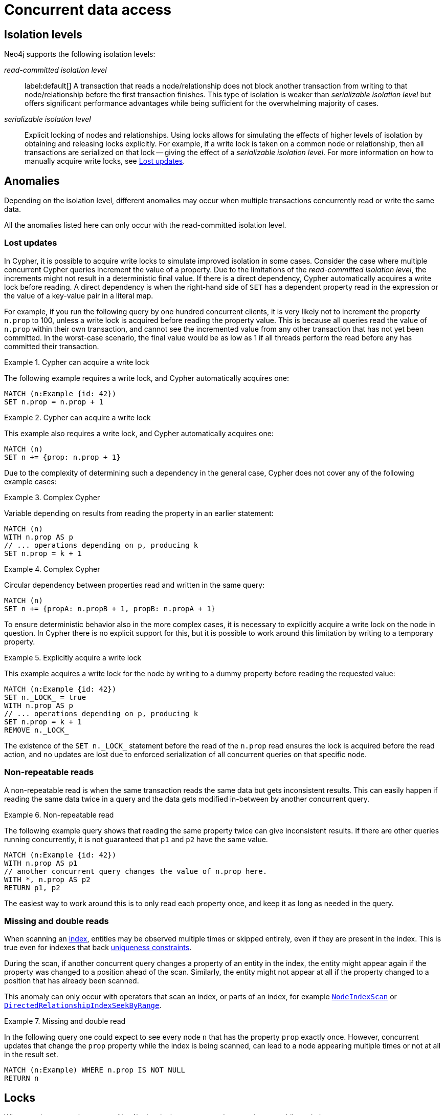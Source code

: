 = Concurrent data access
:description: This page discusses concurrent data access, how locks are used in Neo4j, isolation levels, default locking behavior, deadlocks and strategies to avoid deadlocks, delete semantics, creating unique nodes, and transaction events.

== Isolation levels

Neo4j supports the following isolation levels:

_read-committed isolation level_:: label:default[] A transaction that reads a node/relationship does not block another transaction from writing to that node/relationship before the first transaction finishes.
This type of isolation is weaker than _serializable isolation level_ but offers significant performance advantages while being sufficient for the overwhelming majority of cases.

_serializable isolation level_:: Explicit locking of nodes and relationships.
Using locks allows for simulating the effects of higher levels of isolation by obtaining and releasing locks explicitly.
For example, if a write lock is taken on a common node or relationship, then all transactions are serialized on that lock -- giving the effect of a _serializable isolation level_.
For more information on how to manually acquire write locks, see <<transactions-isolation-lostupdates>>.

== Anomalies

Depending on the isolation level, different anomalies may occur when multiple transactions concurrently read or write the same data.

All the anomalies listed here can only occur with the read-committed isolation level.

[[transactions-isolation-lostupdates]]
=== Lost updates

In Cypher, it is possible to acquire write locks to simulate improved isolation in some cases.
Consider the case where multiple concurrent Cypher queries increment the value of a property.
Due to the limitations of the _read-committed isolation level_, the increments might not result in a deterministic final value.
If there is a direct dependency, Cypher automatically acquires a write lock before reading.
A direct dependency is when the right-hand side of `SET` has a dependent property read in the expression or the value of a key-value pair in a literal map.

For example, if you run the following query by one hundred concurrent clients, it is very likely not to increment the property `n.prop` to 100, unless a write lock is acquired before reading the property value.
This is because all queries read the value of `n.prop` within their own transaction, and cannot see the incremented value from any other transaction that has not yet been committed.
In the worst-case scenario, the final value would be as low as 1 if all threads perform the read before any has committed their transaction.

.Cypher can acquire a write lock
====
The following example requires a write lock, and Cypher automatically acquires one:

[source, cypher, role="noheader"]
----
MATCH (n:Example {id: 42})
SET n.prop = n.prop + 1
----
====

.Cypher can acquire a write lock
====
This example also requires a write lock, and Cypher automatically acquires one:

[source, cypher, role="noheader"]
----
MATCH (n)
SET n += {prop: n.prop + 1}
----
====

Due to the complexity of determining such a dependency in the general case, Cypher does not cover any of the following example cases:

.Complex Cypher
====
Variable depending on results from reading the property in an earlier statement:

[source, cypher, role="noheader"]
----
MATCH (n)
WITH n.prop AS p
// ... operations depending on p, producing k
SET n.prop = k + 1
----
====

.Complex Cypher
====
Circular dependency between properties read and written in the same query:

[source, cypher, role="noheader"]
----
MATCH (n)
SET n += {propA: n.propB + 1, propB: n.propA + 1}
----
====

To ensure deterministic behavior also in the more complex cases, it is necessary to explicitly acquire a write lock on the node in question.
In Cypher there is no explicit support for this, but it is possible to work around this limitation by writing to a temporary property.

.Explicitly acquire a write lock
====
This example acquires a write lock for the node by writing to a dummy property before reading the requested value:

[source, cypher, role="noheader"]
----
MATCH (n:Example {id: 42})
SET n._LOCK_ = true
WITH n.prop AS p
// ... operations depending on p, producing k
SET n.prop = k + 1
REMOVE n._LOCK_
----
====

The existence of the `+SET n._LOCK_+` statement before the read of the `n.prop` read ensures the lock is acquired before the read action, and no updates are lost due to enforced serialization of all concurrent queries on that specific node.

=== Non-repeatable reads

A non-repeatable read is when the same transaction reads the same data but gets inconsistent results.
This can easily happen if reading the same data twice in a query and the data gets modified in-between by another concurrent query.

.Non-repeatable read
====
The following example query shows that reading the same property twice can give inconsistent results.
If there are other queries running concurrently, it is not guaranteed that `p1` and `p2` have the same value.

[source, cypher, role="noheader"]
----
MATCH (n:Example {id: 42})
WITH n.prop AS p1
// another concurrent query changes the value of n.prop here.
WITH *, n.prop AS p2
RETURN p1, p2
----
====

The easiest way to work around this is to only read each property once, and keep it as long as needed in the query.

=== Missing and double reads

When scanning an xref:performance/index-configuration.adoc[index], entities may be observed multiple times or skipped entirely, even if they are present in the index.
This is true even for indexes that back link:{neo4j-docs-base-uri}/cypher-manual/{page-version}/constraints/examples/#constraints-examples-node-uniqueness[uniqueness constraints].

During the scan, if another concurrent query changes a property of an entity in the index, the entity might appear again if the property was changed to a position ahead of the scan.
Similarly, the entity might not appear at all if the property changed to a position that has already been scanned.

This anomaly can only occur with operators that scan an index, or parts of an index, for example link:{neo4j-docs-base-uri}/cypher-manual/{page-version}/planning-and-tuning/operators/operators-detail/#query-plan-node-index-scan[`NodeIndexScan`] or link:{neo4j-docs-base-uri}/cypher-manual/{page-version}/planning-and-tuning/operators/operators-detail/#query-plan-directed-relationship-index-seek-by-range[`DirectedRelationshipIndexSeekByRange`].

.Missing and double read
====
In the following query one could expect to see every node `n` that has the property `prop` exactly once.
However, concurrent updates that change the `prop` property while the index is being scanned, can lead to a node appearing multiple times or not at all in the result set.

[source, cypher, role="noheader"]
----
MATCH (n:Example) WHERE n.prop IS NOT NULL
RETURN n
----
====

== Locks

When a write transaction occurs, Neo4j takes locks to preserve data consistency while updating.

Locks are used in Neo4j to ensure data consistency and isolation levels.
They not only protect logical entities (such as nodes and relationships) but also the integrity of internal data structures.

Locks are taken automatically by the queries that users run.
They ensure that a node/relationship is locked to one particular transaction until that transaction is completed.
In other words, a lock on a node or a relationship by one transaction pauses other transactions to concurrently modify the same node or relationship.
As such, locks prevent concurrent modifications of shared resources between transactions.

[[transactions-locking]]
=== Default locking behavior

The locks are added to the transaction and released when the transaction finishes.
If the transaction is rolled back, the locks are released immediately.

The following is the default locking behavior for different operations:

* When adding, changing, or removing a property on a node or relationship, a write lock is taken on the specific node or relationship.
* When creating or deleting a node a write lock is taken for the specific node.
* When creating or deleting a relationship a write lock is taken on the specific relationship and both its nodes.

To view all active locks held by the transaction executing a query with the `queryId`, use the `CALL dbms.listActiveLocks(queryId)` procedure.
You need to be an administrator to be able to run this procedure.

.Procedure output
[options="header", cols="1m,1m,2"]
|===
| Name          | Type    | Description
| mode          | String  | Lock mode corresponding to the transaction.
| resourceType  | String  | Resource type of the locked resource.
| resourceId    | Integer | Resource ID of the locked resource.
|===

.Viewing active locks for a query
====

The following example shows the active locks held by the transaction executing a given query.

. To get the IDs of the currently executing queries, yield the `currentQueryId` from the `SHOW TRANSACTIONS` command:
+
[source, cypher, role=nocopy noplay]
----
SHOW TRANSACTIONS YIELD currentQueryId, currentQuery
----

. Run `CALL dbms.listActiveLocks` passing the `currentQueryId` of interest (`query-614` in this example):
+
[source, cypher, role=nocopy noplay]
----
CALL dbms.listActiveLocks( "query-614" )
----

[queryresult]
----
╒════════╤══════════════╤════════════╕
│"mode"  │"resourceType"│"resourceId"│
╞════════╪══════════════╪════════════╡
│"SHARED"│"SCHEMA"      │0           │
└────────┴──────────────┴────────────┘
1 row
----

====

[[lock-contention]]
=== Lock contention

Lock contention may arise if an application needs to perform concurrent updates on the same nodes/relationships.
In such a scenario, to be completed, transactions must wait for locks held by other transactions to be released.
If two or more transactions attempt to modify the same data concurrently, it will increase the likelihood of a <<deadlocks, deadlock>>.
In larger graphs, it is less likely that two transactions modify the same data concurrently, and so the likelihood of a deadlock is reduced.
That said, even in large graphs, a deadlock can occur if two or more transactions are attempting to modify the same data concurrently.

=== Types of acquired locks

The following table shows the type of lock acquired depending on the graph modification:

.Obtained locks for graph modifications
[cols="1,3a"]
|===
| Modification | Acquired lock

| Creating a node | No lock
| Updating a node label |`NODE` lock
| Updating a node property | `NODE` lock
| Deleting a node | `NODE` lock
| Creating a relationship* | If the node is sparse: `NODE` lock.

If a node is dense: `NODE DELETE` prevention lock.
| Updating a relationship property | `RELATIONSHIP` lock
| Deleting a relationship* | If the node is sparse: `NODE` lock.

If a node is dense: `NODE DELETE` prevention lock.

`RELATIONSHIP` lock for both sparse and dense nodes.
|===
*_Applies for both source nodes and target nodes._

Additional locks are often taken to maintain indexes and other internal structures depending on how other data in the graph is affected by a transaction.
For these additional locks, no assumptions or guarantees can be made concerning which lock will or will not be taken.

=== Locks for dense nodes

[NOTE]
====
This _Locks for dense nodes_ section describes the behavior of the `standard`, `aligned`, and `high-limit` store formats. The `block` format has a similar but not identical feature. 
====

A node is considered dense if it at any point has had 50 or more relationships (i.e. it will still be considered dense even if it comes to have less than 50 relationships at any point in the future).
A node is considered sparse if it has never had more than 50 relationships.
You can configure the relationship count threshold for when a node is considered dense by setting xref:configuration/configuration-settings.adoc#config_db.relationship_grouping_threshold[`db.relationship_grouping_threshold`] configuration parameter.

When creating or deleting relationships in Neo4j, dense nodes are not exclusively locked during a transaction.
Rather, internally shared locks prevent the deletion of nodes, and shared degree locks are acquired for synchronizing with concurrent label changes for those nodes to ensure correct count updates.

At commit time, relationships are inserted into their relationship chains at places that are currently uncontested (i.e. not currently modified by another transaction), and the surrounding relationships are exclusively locked.

In other words, relationship modifications acquire coarse-grained shared node locks when doing the operation in the transaction, and then acquire precise exclusive relationship locks during commit.

The locking is very similar for sparse and dense nodes.
The biggest contention for sparse nodes is the update of the degree (i.e. number of relationships) for the node.
Dense nodes store this data in a concurrent data structure, and so can avoid exclusive node locks in almost all cases for relationship modifications.

[[transaction-management-lock-acquisition-timeout]]
=== Configure lock acquisition timeout

An executing transaction may get stuck while waiting for some lock to be released by another transaction.
To kill that transaction and remove the lock, set xref:configuration/configuration-settings.adoc#config_db.lock.acquisition.timeout[`db.lock.acquisition.timeout`] to some positive time interval value (e.g., `10s`) denoting the maximum time interval within which any particular lock should be acquired, before failing the transaction.
Setting `db.lock.acquisition.timeout` to `0` -- which is the default value -- disables the lock acquisition timeout.

This feature cannot be set dynamically.

.Configure lock acquisition timeout
====
Set the timeout to ten seconds.
[source, parameters]
----
db.lock.acquisition.timeout=10s
----
====

[[deadlocks]]
== Deadlocks

Since locks are used, deadlocks can happen.
A deadlock occurs when two transactions are blocked by each other because they are attempting to concurrently modify a node or a relationship that is locked by the other transaction.
In such a scenario, neither of the transactions will be able to proceed.
When Neo4j detects a deadlock, the transaction is terminated with the transient error message code `Neo.TransientError.Transaction.DeadlockDetected`.

All locks acquired by the transaction are still held but will be released when the transaction finishes.
Once the locks are released, other transactions that were waiting for locks held by the transaction causing the deadlock can proceed.
You can then retry the work performed by the transaction causing the deadlock if needed.

Experiencing frequent deadlocks is an indication of concurrent write requests happening in such a way that it is not possible to execute them while at the same time living up to the intended isolation and consistency.
The solution is to make sure concurrent updates happen reasonably.
For example, given two specific nodes (A and B), adding or deleting relationships to both these nodes in random order for each transaction results in deadlocks when two or more transactions do that concurrently.
One option is to make sure that updates always happen in the same order (first A then B).
Another option is to make sure that each thread/transaction does not have any conflicting writes to a node or relationship as some other concurrent transaction.
This can, for example, be achieved by letting a single thread do all updates of a specific type.

[IMPORTANT]
====
Deadlocks caused by the use of other synchronization than the locks managed by Neo4j can still happen.
Other code that requires synchronization should be synchronized in such a way that it never performs any Neo4j operation in the synchronized block.
====

=== Deadlock detection

For example, running the following two queries in https://neo4j.com/docs/operations-manual/current/tools/cypher-shell/[Cypher-shell] at the same time will result in a deadlock because they are attempting to modify the same node properties concurrently:

.Transaction A
[source, cypher, indent=0, role=nocopy noplay]
----
:begin
MATCH (n:Test) SET n.prop = 1
WITH collect(n) as nodes
CALL apoc.util.sleep(5000)
MATCH (m:Test2) SET m.prop = 1;
----

.Transaction B
[source, cypher, indent=0, role=nocopy noplay]
----
:begin
MATCH (n:Test2) SET n.prop = 1
WITH collect(n) as nodes
CALL apoc.util.sleep(5000)
MATCH (m:Test) SET m.prop = 1;
----

The following error message is thrown:

[source, output, role="noheader", indent=0]
----
The transaction will be rolled back and terminated. Error: ForsetiClient[transactionId=6698, clientId=1] can't acquire ExclusiveLock{owner=ForsetiClient[transactionId=6697, clientId=3]} on NODE(27), because holders of that lock are waiting for ForsetiClient[transactionId=6698, clientId=1].
 Wait list:ExclusiveLock[
Client[6697] waits for [ForsetiClient[transactionId=6698, clientId=1]]]
----

[NOTE]
====
The Cypher clause `MERGE` takes locks out of order to ensure the uniqueness of the data, and this may prevent Neo4j's internal sorting operations from ordering transactions in a way that avoids deadlocks.
When possible, you are, therefore, encouraged to use the Cypher clause `CREATE` instead, which does not take locks out of order.
====

[[transactions-deadlocks-code]]
=== Deadlock handling in code

When dealing with deadlocks in code, there are several issues you may want to address:

* Only do a limited amount of retries, and fail if a threshold is reached.
* Pause between each attempt to allow the other transaction to finish before trying again.
* A retry loop can be useful not only for deadlocks but for other types of transient errors as well.

For an example of how deadlocks can be handled in procedures, server extensions, or when using Neo4j embedded, see link:{neo4j-docs-base-uri}/java-reference/{page-version}/transaction-management/[Transaction management in the Neo4j Java Reference].

=== Avoiding deadlocks

Most likely, a deadlock will be resolved by retrying the transaction.
This will, however, negatively impact the total transactional throughput of the database, so it is useful to know about strategies to avoid deadlocks.

Neo4j assists transactions by internally sorting operations.
See below for more information about internal locks).
However, this internal sorting only applies to the locks taken when creating or deleting relationships.
Users are, therefore, encouraged to sort their operations in cases where Neo4j does not internally assist, such as when locks are taken for property updates.
This is done by ensuring that updates occur in the same order.
For example, if the three locks `A`, `B`, and `C` are always taken in the same order (e.g. `A->B->C`), then a transaction will never hold lock `B` while waiting for lock `A` to be released, and so a deadlock will not occur.

Another option is to avoid lock contention by not modifying the same entities concurrently.

To avoid deadlocks, internal locks should be taken in the following order:

[WARNING]
====
The internal lock types may change without any notification between different Neo4j versions.
The lock types are only listed here to give an idea of the internal locking mechanism.
====

[cols="2,1,3a"]
|===
| Lock type | Locked entity | Description

| `LABEL` or `RELATIONSHIP_TYPE`
| Token id
| Schema locks, which lock indexes and constraints on the particular label or relationship type.

| `SCHEMA_NAME`
| Schema name
| Lock a schema name to avoid duplicates.
[NOTE]
Collisions are possible because the hash is stringed.
This only affects concurrency and not correctness.

| `NODE_RELATIONSHIP_GROUP_DELETE`
| Node id
| Lock taken on a node during the transaction creation phase to prevent deletion of that node and/or relationship group.
This is different from the `NODE` lock in order to allow concurrent label and property changes together with relationship modifications.

| `NODE`
| Node id
| Lock on a node, used to prevent concurrent updates to the node records (i.e. add/remove label, set property, add/remove relationship).
Note that updating relationships will only require a lock on the node if the head of the relationship chain/relationship group chain must be updated since that is the only data part of the node record.

| `DEGREES`
| Node id
| Used to lock nodes to avoid concurrent label changes when a relationship is added or deleted.
Such an update would otherwise lead to an inconsistent count store.

| `RELATIONSHIP_DELETE`
| Relationship id
| Lock a relationship for exclusive access during deletion.

| `RELATIONSHIP_GROUP`
| Node id
| Lock the full relationship group chain for a given dense node.
This will not lock the node, in contrast to the lock `NODE_RELATIONSHIP_GROUP_DELETE`.

| `RELATIONSHIP`
| Relationship
| Lock on a relationship, or more specifically a relationship record, to prevent concurrent updates.
|===

[[transactions-delete]]
== Delete semantics

When deleting a node or a relationship, all properties for that entity will be automatically removed but the relationships of a node will not be removed.
Neo4j enforces a constraint (upon commit) that all relationships must have a valid start node and end node.
In effect, this means that trying to delete a node that still has relationships attached to it will throw an exception upon commit.
It is, however, possible to choose in which order to delete the node and the attached relationships as long as no relationships exist when the transaction is committed.

The delete semantics can be summarized as follows:

* All properties of a node or relationship will be removed when it is deleted.
* A deleted node cannot have any attached relationships when the transaction commits.
* It is possible to acquire a reference to a deleted relationship or node that has not yet been committed.
* Any write operation on a node or relationship after it has been deleted (but not yet committed) will throw an exception.
* Trying to acquire a new or work with an old reference to a deleted node or relationship after commit, will throw an exception.
